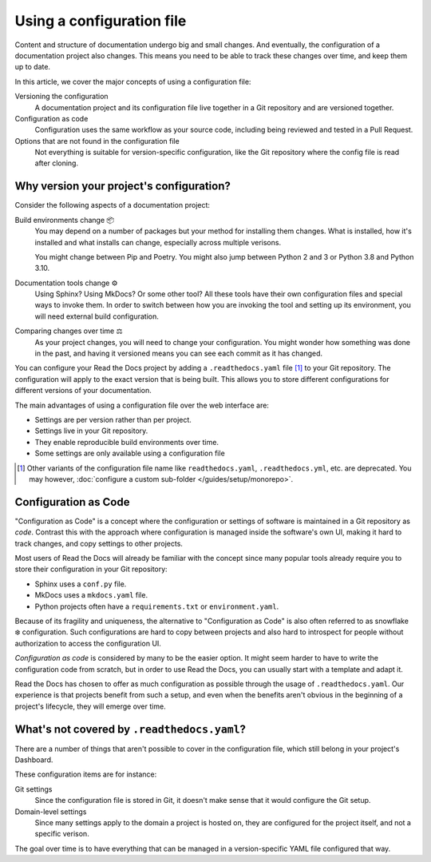 Using a configuration file
==========================

Content and structure of documentation undergo big and small changes.
And eventually, the configuration of a documentation project also changes.
This means you need to be able to track these changes over time,
and keep them up to date.

In this article,
we cover the major concepts of using a configuration file:

Versioning the configuration
  A documentation project and its configuration file live together in a Git repository
  and are versioned together.

Configuration as code
  Configuration uses the same workflow as your source code,
  including being reviewed and tested in a Pull Request.

Options that are not found in the configuration file
  Not everything is suitable for version-specific configuration,
  like the Git repository where the config file is read after cloning.

.. seealso::

   :doc:`/guides/setup/configuration-file`
      Practical steps to add a configuration file to your documentation project.

   :doc:`/config-file/v2`
      Reference for configuration file settings.


Why version your project's configuration?
-----------------------------------------

Consider the following aspects of a documentation project:

Build environments change 📦️
  You may depend on a number of packages but your method for installing them changes.
  What is installed, how it's installed and what installs can change,
  especially across multiple verisons.

  You might change between Pip and Poetry.
  You might also jump between Python 2 and 3 or Python 3.8 and Python 3.10.

Documentation tools change ⚙️
  Using Sphinx? Using MkDocs? Or some other tool?
  All these tools have their own configuration files and special ways to invoke them.
  In order to switch between how you are invoking the tool and setting up its environment,
  you will need external build configuration.

Comparing changes over time ⚖️
  As your project changes, you will need to change your configuration.
  You might wonder how something was done in the past,
  and having it versioned means you can see each commit as it has changed.

You can configure your Read the Docs project by adding a ``.readthedocs.yaml`` file [1]_ to your Git repository.
The configuration will apply to the exact version that is being built.
This allows you to store different configurations for different versions of your documentation.

The main advantages of using a configuration file over the web interface are:

- Settings are per version rather than per project.
- Settings live in your Git repository.
- They enable reproducible build environments over time.
- Some settings are only available using a configuration file

.. [1] Other variants of the configuration file name like ``readthedocs.yaml``, ``.readthedocs.yml``, etc. are deprecated.
       You may however, :doc:`configure a custom sub-folder </guides/setup/monorepo>`.

Configuration as Code
---------------------

"Configuration as Code" is a concept where the configuration or settings of software is maintained in a Git repository as *code*.
Contrast this with the approach where configuration is managed inside the software's own UI,
making it hard to track changes, and copy settings to other projects.

Most users of Read the Docs will already be familiar with the concept since many popular tools already require you to store their configuration in your Git repository:

* Sphinx uses a ``conf.py`` file.
* MkDocs uses a ``mkdocs.yaml`` file.
* Python projects often have a ``requirements.txt`` or ``environment.yaml``.

Because of its fragility and uniqueness,
the alternative to "Configuration as Code" is also often referred to as snowflake ❄️ configuration.
Such configurations are hard to copy between projects and also hard to introspect for people without authorization to access the configuration UI.

*Configuration as code* is considered by many to be the easier option.
It might seem harder to have to write the configuration code from scratch,
but in order to use Read the Docs,
you can usually start with a template and adapt it.

Read the Docs has chosen to offer as much configuration as possible through the usage of ``.readthedocs.yaml``.
Our experience is that projects benefit from such a setup,
and even when the benefits aren't obvious in the beginning of a project's lifecycle,
they will emerge over time.

What's not covered by ``.readthedocs.yaml``?
--------------------------------------------

There are a number of things that aren't possible to cover in the configuration file,
which still belong in your project's Dashboard.

These configuration items are for instance:

Git settings
  Since the configuration file is stored in Git,
  it doesn't make sense that it would configure the Git setup.

Domain-level settings
  Since many settings apply to the domain a project is hosted on,
  they are configured for the project itself, and not a specific verison.

The goal over time is to have everything that can be managed in a version-specific YAML file configured that way.

.. seealso::

   :doc:`/guides/reproducible-builds`
      In addition to storing your configuration in Git,
      we also recommend special practices for making your builds resilient to changes in your software dependencies.
